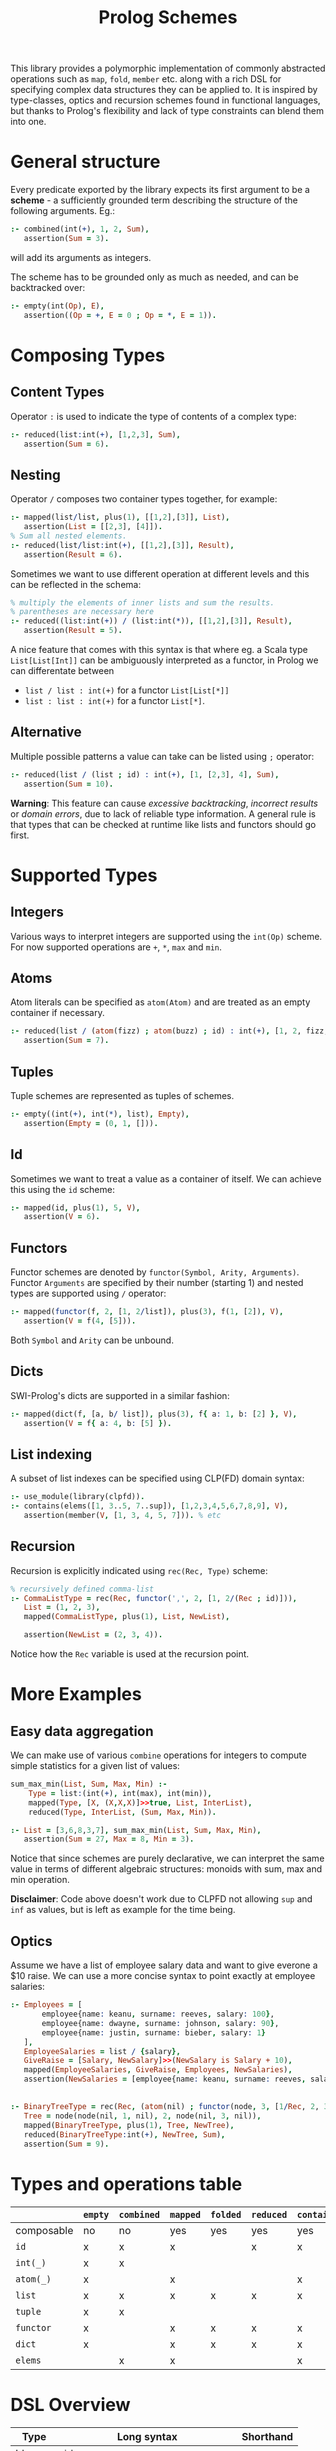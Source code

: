 #+title: Prolog Schemes

This library provides a polymorphic implementation of commonly abstracted
operations such as =map=, =fold=, =member= etc.  along with a rich DSL
for specifying complex data structures they can be applied to.
It is inspired by type-classes, optics and recursion schemes found in functional languages,
but thanks to Prolog's flexibility and lack of type constraints can blend them into one.

* General structure

Every predicate exported by the library expects its first argument to be
a *scheme* - a sufficiently grounded term describing the structure of
the following arguments. Eg.:

#+begin_src prolog :session *prolog*  :results none
:- combined(int(+), 1, 2, Sum),
   assertion(Sum = 3).
#+end_src

will add its arguments as integers.

The scheme has to be grounded only as much as needed, and can be backtracked over:

#+begin_src prolog :session *prolog* :results none
:- empty(int(Op), E),
   assertion((Op = +, E = 0 ; Op = *, E = 1)).
#+end_src

* Composing Types

** Content Types

Operator =:= is used to indicate the type of contents of a complex type:

#+begin_src prolog :session *prolog* :results none
:- reduced(list:int(+), [1,2,3], Sum),
   assertion(Sum = 6).
#+end_src

** Nesting

Operator =/= composes two container types together, for example:

#+begin_src prolog :session *prolog* :results none
:- mapped(list/list, plus(1), [[1,2],[3]], List),
   assertion(List = [[2,3], [4]]).
% Sum all nested elements.
:- reduced(list/list:int(+), [[1,2],[3]], Result),
   assertion(Result = 6).
#+end_src

Sometimes we want to use different operation at different levels and this can be reflected in the schema:

#+begin_src prolog :session *prolog* :results none
% multiply the elements of inner lists and sum the results.
% parentheses are necessary here
:- reduced((list:int(+)) / (list:int(*)), [[1,2],[3]], Result),
   assertion(Result = 5).
#+end_src

A nice feature that comes with this syntax is that where eg. a Scala type =List[List[Int]]=
can be ambiguously interpreted as a functor, in Prolog we can differentate between

- =list / list : int(+)= for a functor =List[List[*]]=
- =list : list : int(+)= for a functor =List[*]=.

** Alternative

Multiple possible patterns a value can take can be listed using =;= operator:
#+begin_src prolog :session *prolog* :results none
:- reduced(list / (list ; id) : int(+), [1, [2,3], 4], Sum),
   assertion(Sum = 10).
#+end_src
*Warning*: This feature can cause /excessive backtracking/, /incorrect results/ or
/domain errors/, due to lack of reliable type information. A general rule is that
types that can be checked at runtime like lists and functors should go first.

* Supported Types

** Integers

Various ways to interpret integers are supported using the =int(Op)= scheme.
For now supported operations are =+=, =*=, =max= and =min=.

** Atoms

Atom literals can be specified as =atom(Atom)= and are treated as an empty container if necessary.
#+begin_src prolog :session *prolog* :results none
:- reduced(list / (atom(fizz) ; atom(buzz) ; id) : int(+), [1, 2, fizz, 4, buzz], Sum),
   assertion(Sum = 7).
#+end_src

** Tuples

Tuple schemes are represented as tuples of schemes.
#+begin_src prolog :session *prolog* :results none
:- empty((int(+), int(*), list), Empty),
   assertion(Empty = (0, 1, [])).
#+end_src

** Id

Sometimes we want to treat a value as a container of itself. We can achieve this using the =id= scheme:
#+begin_src prolog :session *prolog* :results none
:- mapped(id, plus(1), 5, V),
   assertion(V = 6).
#+end_src

** Functors

Functor schemes are denoted by =functor(Symbol, Arity, Arguments)=. 
Functor =Arguments= are specified by their number (starting 1) and nested types
are supported using =/= operator:
#+begin_src prolog :session *prolog* :results none
:- mapped(functor(f, 2, [1, 2/list]), plus(3), f(1, [2]), V),
   assertion(V = f(4, [5])).
#+end_src

Both =Symbol= and =Arity= can be unbound.

** Dicts

SWI-Prolog's dicts are supported in a similar fashion:
#+begin_src prolog :session *prolog* :results none
:- mapped(dict(f, [a, b/ list]), plus(3), f{ a: 1, b: [2] }, V),
   assertion(V = f{ a: 4, b: [5] }).
#+end_src

** List indexing
A subset of list indexes can be specified using CLP(FD) domain syntax:
#+begin_src prolog :session *prolog* :results none
:- use_module(library(clpfd)).
:- contains(elems([1, 3..5, 7..sup]), [1,2,3,4,5,6,7,8,9], V),
   assertion(member(V, [1, 3, 4, 5, 7])). % etc
#+end_src

** Recursion
Recursion is explicitly indicated using =rec(Rec, Type)= scheme:
#+begin_src prolog :session *prolog* :results none
% recursively defined comma-list
:- CommaListType = rec(Rec, functor(',', 2, [1, 2/(Rec ; id)])),
   List = (1, 2, 3),
   mapped(CommaListType, plus(1), List, NewList),
   
   assertion(NewList = (2, 3, 4)).
#+end_src
Notice how the =Rec= variable is used at the recursion point.

* More Examples

** Easy data aggregation

We can make use of various =combine= operations for integers to compute simple
statistics for a given list of values:

#+begin_src prolog :session *prolog* :results none
sum_max_min(List, Sum, Max, Min) :-
    Type = list:(int(+), int(max), int(min)),
    mapped(Type, [X, (X,X,X)]>>true, List, InterList),
    reduced(Type, InterList, (Sum, Max, Min)).

:- List = [3,6,8,3,7], sum_max_min(List, Sum, Max, Min),
   assertion(Sum = 27, Max = 8, Min = 3).
#+end_src

Notice that since schemes are purely declarative, 
we can interpret the same value in terms of different algebraic structures: 
monoids with sum, max and min operation.

*Disclaimer*: Code above doesn't work due to CLPFD not allowing =sup= and =inf= as values, but is left as example for the time being.

** Optics
Assume we have a list of employee salary data and want to give everone a $10 raise.  
We can use a more concise syntax to point exactly at employee salaries:
#+begin_src prolog :session *prolog* :results none
:- Employees = [
       employee{name: keanu, surname: reeves, salary: 100},
       employee{name: dwayne, surname: johnson, salary: 90},
       employee{name: justin, surname: bieber, salary: 1}
   ],
   EmployeeSalaries = list / {salary},
   GiveRaise = [Salary, NewSalary]>>(NewSalary is Salary + 10),
   mapped(EmployeeSalaries, GiveRaise, Employees, NewSalaries),
   assertion(NewSalaries = [employee{name: keanu, surname: reeves, salary: 110} | _] ).
#+end_src
** 

#+begin_src prolog :session *prolog* :results none
:- BinaryTreeType = rec(Rec, (atom(nil) ; functor(node, 3, [1/Rec, 2, 3/Rec]) )),
   Tree = node(node(nil, 1, nil), 2, node(nil, 3, nil)),
   mapped(BinaryTreeType, plus(1), Tree, NewTree),
   reduced(BinaryTreeType:int(+), NewTree, Sum),
   assertion(Sum = 9).
#+end_src

* Types and operations table

|            | =empty= | =combined= | =mapped= | =folded= | =reduced= | =contains= |
|------------+---------+------------+----------+----------+-----------+------------|
| composable | no      | no         | yes      | yes      | yes       | yes        |
|------------+---------+------------+----------+----------+-----------+------------|
| =id=       | x       | x          | x        |          | x         | x          |
| =int(_)=   | x       | x          |          |          |           |            |
| =atom(_)=  | x       |            | x        |          |           | x          |
| =list=     | x       | x          | x        | x        | x         | x          |
| =tuple=    | x       | x          |          |          |           |            |
| =functor=  | x       |            | x        | x        | x         | x          |
| =dict=     | x       |            | x        | x        | x         | x          |
| =elems=    |         | x          | x        |          |           | x          |

* DSL Overview

| Type    | Long syntax                         | Shorthand    |
|---------+-------------------------------------+--------------|
| Id      | =id=                                |              |
| Int     | =int(-Operation)=                   |              |
| Tuple   | =(+Types)=                          |              |
| Atom    | =atom(+Atom)=                       |              |
| List    | =list=                              | =[]=         |
| Elems   | =elems(+Domain), elems([+Domains])= | =[+Domains]= |
| Dict    | =dict(Symbol, [+Fields])=           | ={+Fields}=  |
| Functor | =functor(-Symbol, -Arity, +Fields)= | =at(+Field)= |
| Nesting | =T1 / T2=                           |              |
| Content | =T1 : T2=                           |              |

* Known bugs and issues
- =empty= elements for =int(max)= and =int(min)= are useless (not acepted by =is= and CLPFD)
- sum-type schemes (alternatives with =;=) cannot be handled safely in general

* Instalation
The library is not yet packaged and the only way to install it is to
clone this repo onto your library path.

* Mentions

This project takes a lot of inspiration from Scala projects:
[Cats](https://github.com/typelevel/cats),
[Quicklens](https://github.com/softwaremill/quicklens),
[Monocle](https://github.com/julien-truffaut/Monocle) and
[Algebird](https://github.com/twitter/algebird).
